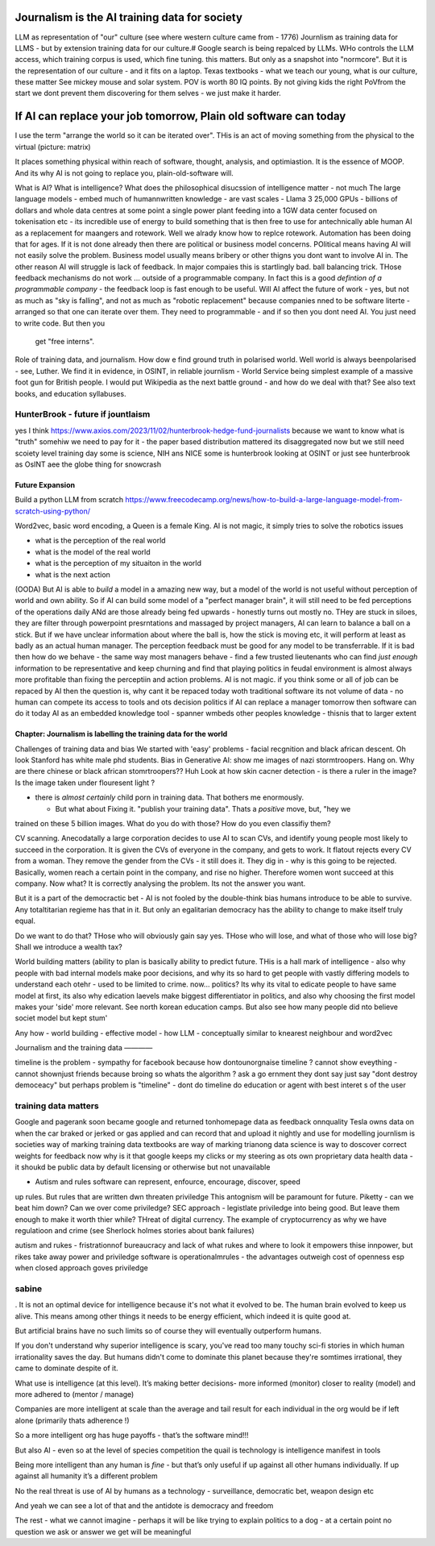 ==============================================
Journalism is the AI training data for society
==============================================




LLM as representation of "our" culture (see where western culture came from -
1776) Journlism as training data for LLMS - but by extension training data for
our culture.# Google search is being repalced by LLMs. WHo controls the LLM
access, which training corpus is used, which fine tuning. this matters. But only
as a snapshot into "normcore". But it is the representation of our culture - and
it fits on a laptop. Texas textbooks - what we teach our young, what is our
culture, these matter See mickey mouse and solar system.  POV is worth 80 IQ
points.  By not giving kids the right PoVfrom the start we dont prevent them
discovering for them selves - we just make it harder.

==========================================================================
If AI can replace your job tomorrow, Plain old software can today
==========================================================================

I use the term "arrange the world so it can be iterated over".
THis is an act of moving something from the physical to the virtual
(picture: matrix)

It places something physical within reach of software, thought, analysis,
and optimiastion. It is the essence of MOOP.  And its why AI is not going to
replace you, plain-old-software will.







What is AI?
What is intelligence?
What does the philosophical disucssion of intelligence matter - not much
The large language models 
- embed much of humannwritten knowledge
- are vast scales - Llama 3 25,000 GPUs - billions of dollars and whole data centres
at some point a single power plant feeding into a 1GW data center 
focused on tokenisation etc - its incredible use of energy to build something that is then free to use for antechnically able human
AI as a replacement for maangers and rotework.
Well we alrady know how to replce rotework. Automation has been doing that for
ages.  If it is not done already then there are political or business model
concerns. POlitical means having AI will not easily solve the problem. Business
model usually means bribery or other thigns you dont want to involve AI in.
The other reason AI will struggle is lack of feedback. In major compaies this is
startlingly bad. ball balancing trick. THose feedback mechanisms do not work ...
outside of a programmable company. In fact this is a good *defintion of a
programmable company* - the feedback loop is fast enough to be useful.
Will AI affect the future of work - yes, but not as much as "sky is falling",
and not as much as "robotic replacement" because companies nned to be software
literte - arranged so that one can iterate over them.  They need to programmable
- and if so then you dont need AI.  You just need to write code.  But then you
  get "free interns".

Role of training data, and journalism.  How dow e find ground truth in polarised
world. Well world is always beenpolarised - see, Luther. We find it
in evidence, in OSINT, in reliable journlism - World Service being simplest
example of a massive foot gun for British people. I would put Wikipedia as the
next battle ground - and how do we deal with that?
See also text books, and education syllabuses. 

HunterBrook - future if jountlaism
-----------







yes I think
https://www.axios.com/2023/11/02/hunterbrook-hedge-fund-journalists
because we want to know what is "truth"
somehiw we need to pay for it - the paper based distribution mattered 
its disaggregated now but we still need scoiety level training day
some is science, NIH ans NICE
some is hunterbrook looking at OSINT
or just see hunterbrook as OsINT
aee the globe thing for snowcrash 

Future Expansion
================

Build a python LLM from scratch
https://www.freecodecamp.org/news/how-to-build-a-large-language-model-from-scratch-using-python/

Word2vec, basic word encoding, a Queen is a female King.        
AI is not magic, it simply tries to solve the robotics issues

- what is the perception of the real world
- what is the model of the real world
- what is the perception of my situaiton in the world
- what is the next action

(OODA)
But AI is able to *build* a model in a amazing new way,
but a model of the world is not useful without perception of
world and own ability.
So if AI can build some model of a "perfect manager brain",
it will still need to be fed perceptions of the operations daily
ANd are those already being fed upwards - honestly turns out mostly no.
THey are stuck in siloes, they are filter through powerpoint presrntations
and massaged by project managers,
AI can learn to balance a ball on a stick.  But if we have unclear
information about where the ball is, how the stick is moving etc,
it will perform at least as badly as an actual human manager.
The perception feedback must be good for any model to be transferrable.
If it is bad then how do we behave - the same way most managers behave -
find a few trusted lieutenants who can find *just enough* information
to be representative and keep churning and find that playing politics in
feudal environment is almost always more profitable than fixing the
perceptiin and action problems.
AI is not magic. if you think some or all of job can be repaced by AI
then the question is, why cant it be repaced today woth traditional software
its not volume of data - no human can compete
its access to tools and ots decision politics
if AI can replace a manager tomorrow then software can do it today
AI as an embedded knowledge tool - spanner wmbeds other peoples knowledge - thisnis that to larger extent

Chapter: Journalism is labelling the training data for the world
=================================================================

Challenges of training data and bias
We started with 'easy' problems - facial recgnition and black african
descent. Oh look Stanford has white male phd students.
Bias in Generative AI: show me images of nazi stormtroopers.
Hang on. Why are there chinese or black african stomrtroopers?? Huh
Look at how skin cacner detection - is there a ruler in the image? Is the
image taken under flouresent light ?

- there is *almost certainly* child porn in training data. That bothers me
  enormously.

  - But what about  Fixing it. "publish your training data". Thats a *positive* move, but, "hey we
trained on these 5 billion images. What do you do with those? How do you even
classifiy them?

CV scanning. Anecodatally a large corporation decides to use AI to scan CVs,
and identify young people most likely to succeed in the corporation. It is given
the CVs of everyone in the company, and gets to work. It flatout rejects every
CV from a woman. They remove the gender from the CVs - it still does it.
They dig in - why is this going to be rejected. Basically, women reach a certain
point in the company, and rise no higher. Therefore women wont succeed at this
company.  Now what? It is correctly analysing the problem. Its not the answer
you want.

But it is a part of the democractic bet - AI is not fooled by the double-think
bias humans introduce to be able to survive.  Any totaltitarian regieme has that
in it.  But only an egalitarian democracy has the ability to change to make
itself truly equal.

Do we want to do that? THose who will obviously gain say yes. THose who will
lose, and what of those who will lose big? Shall we introduce a wealth tax?

World building matters (ability to plan is basically
ability to predict future. THis is a hall mark of intelligence - also why
people with bad internal models make poor decisions, and why its so hard to
get people with vastly differing models to understand each otehr - used to be
limited to crime. now... politics?  Its why its vital to edicate people to have
same model at first, its also why edication laevels make biggest
differentiator in politics, and also why choosing the first model makes your
'side' more relevant. See north korean education camps. But also see how
many people did nto believe societ model but kept stum'

Any how - world building - effective model - how 
LLM - conceptually similar to knearest neighbour
and word2vec 

Journalism and the training data 
————

timeline is the problem - sympathy for facebook because 
how dontounorgnaise timeline ? cannot show eveything - cannot shownjust friends because broing
so whats the algorithm
? ask a go ernment they dont say just say "dont destroy democeacy"
but perhaps problem is "timeline" - dont do timeline do education or agent with best interet s of the user 


training data matters
---------------------

Google and pagerank soon became google and returned tonhomepage data as feedback
onnquality Tesla owns data on when the car braked or jerked or gas applied and
can record that and upload it nightly and use for modelling journlism is
societies way of marking training data textbooks are way of marking trianong
data science is way to doscover correct weights for feedback now why is it that
google keeps my clicks or my steering as ots own proprietary data health data -
it shoukd be public data by default licensing or otherwise but not unavailable

* Autism and rules software can represent, enfource, encourage, discover, speed
up rules. But rules that are written dwn threaten priviledge This antognism will
be paramount for future.  Piketty - can we beat him down? Can we over come
priviledge? SEC approach - legistlate priviledge into being good. But leave them
enough to make it worth thier while? THreat of digital currency. The example of
cryptocurrency as why we have regulatioon and crime (see Sherlock holmes stories
about bank failures)

autism and rukes - fristrationnof bureaucracy and lack of what rukes and where
to look it empowers thise innpower, but rikes take away power and priviledge
software is operationalmrules - the advantages outweigh cost of openness esp
when closed approach goves priviledge


sabine
------

. It is not an optimal device for intelligence because it's not what it evolved
to be. The human brain evolved to keep us alive. This means among other things
it needs to be energy efficient, which indeed it is quite good at.

But artificial brains have no such limits so of course they will eventually
outperform humans.

If you don't understand why superior intelligence is scary, you've read too many
touchy sci-fi stories in which human irrationality saves the day. But humans
didn't come to dominate this planet because they're somtimes irrational, they
came to dominate despite of it.

What use is intelligence (at this level). It’s making better decisions- more
informed (monitor) closer to reality (model) and more adhered to (mentor /
manage)

Companies are more intelligent at scale than the average and tail result for
each individual in the org would be if left alone (primarily thats adherence !)

So a more intelligent org has huge payoffs - that’s the software mind!!!

But also AI - even so at the level of species competition the quail is
technology is intelligence manifest in tools

Being more intelligent than any human is *fine* - but that’s only useful if up
against all other humans individually. If up against all humanity it’s a
different problem

No the real threat is use of AI by humans as a technology - surveillance,
democratic bet, weapon design etc

And yeah we can see a lot of that and the antidote is democracy and freedom 

The rest - what we cannot imagine - perhaps it will be like trying to explain
politics to a dog - at a certain point no question we ask or answer we get will
be meaningful

